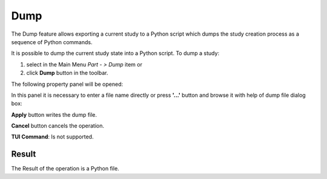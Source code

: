 .. |dump.icon|    image:: images/dump.png

Dump
====

The Dump feature allows exporting a current study to a Python script which dumps the study creation process as a sequence of Python commands.

It is possible to dump the current study state into a Python script. To dump a study:

#. select in the Main Menu *Part - > Dump* item  or
#. click |dump.icon| **Dump** button in the toolbar.

The following property panel will be opened:

.. image:: images/Dump_panel.png
   :align: center
	
.. centered::
   **Dump property panel**

In this panel it is necessary to enter a file name directly or press **'...'** button and browse it with help of dump file dialog box:

.. image:: images/DumpFileDlg.png
   :align: center
	
.. centered::
   **Dump file dialog box**
  
**Apply** button writes the dump file.
  
**Cancel** button cancels the operation.

**TUI Command**: Is not supported.

Result
""""""

The Result of the operation is a Python file.
